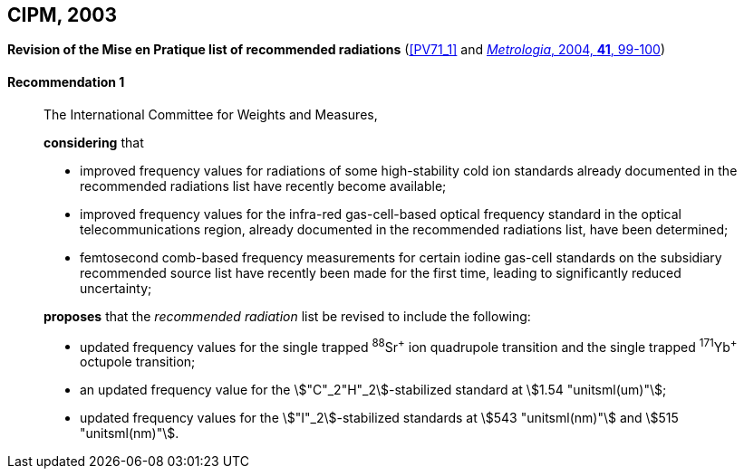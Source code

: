 [[cipm2003]]
[%unnumbered]
== CIPM, 2003

[[cipm2003r1]]
[%unnumbered]
=== {blank}

[.variant-title,type=quoted]
*Revision of the Mise en Pratique list of recommended radiations* (<<PV71_1>> and <<Met_41_1_99,_Metrologia_, 2004, *41*, 99-100>>)

[[cipm2003r1r1]]
==== Recommendation 1
____

The International Committee for Weights and Measures,

*considering* that

* improved frequency values for radiations of some high-stability cold ion standards already documented in the recommended radiations list have recently become available;
* improved frequency values for the infra-red gas-cell-based optical frequency standard in the optical telecommunications region, already documented in the recommended radiations list, have been determined;
* femtosecond comb-based frequency measurements for certain iodine gas-cell standards on the subsidiary recommended source list have recently been made for the first time, leading to significantly reduced uncertainty;

*proposes* that the _recommended radiation_ list be revised to include the following:

* updated frequency values for the single trapped ^88^Sr^\+^ ion quadrupole transition and the single trapped ^171^Yb^+^ octupole transition;
* an updated frequency value for the stem:["C"_2"H"_2]-stabilized standard at stem:[1.54 "unitsml(um)"];
* updated frequency values for the stem:["I"_2]-stabilized standards at stem:[543 "unitsml(nm)"] and stem:[515 "unitsml(nm)"].
____